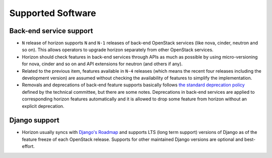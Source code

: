 ==================
Supported Software
==================

Back-end service support
------------------------

* ``N`` release of horizon supports ``N`` and ``N-1`` releases of
  back-end OpenStack services (like nova, cinder, neutron and so on).
  This allows operators to upgrade horizon separately from other OpenStack
  services.

* Horizon should check features in back-end services through APIs as much as
  possible by using micro-versioning for nova, cinder and so on and API
  extensions for neutron (and others if any).

* Related to the previous item, features available in ``N-4`` releases
  (which means the recent four releases including the development version)
  are assumed without checking the availability of features
  to simplify the implementation.

* Removals and deprecations of back-end feature supports basically follows
  `the standard deprecation policy
  <https://governance.openstack.org/tc/reference/tags/assert_follows-standard-deprecation.html>`__
  defined by the technical committee, but there are some notes.
  Deprecations in back-end services are applied to corresponding horizon
  features automatically and it is allowed to drop some feature from horizon
  without an explicit deprecation.

.. _django_support:

Django support
--------------

* Horizon usually syncs with
  `Django's Roadmap <https://www.djangoproject.com/weblog/2015/jun/25/roadmap/>`__
  and supports LTS (long term support) versions of Django
  as of the feature freeze of each OpenStack release.
  Supports for other maintained Django versions are optional
  and best-effort.
